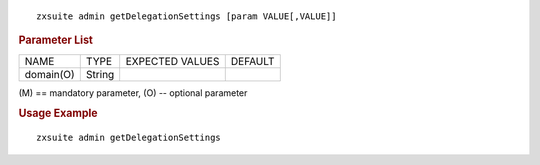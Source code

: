 
::

   zxsuite admin getDelegationSettings [param VALUE[,VALUE]]

.. rubric:: Parameter List

+-----------------+-----------------+-----------------+-----------------+
| NAME            | TYPE            | EXPECTED VALUES | DEFAULT         |
+-----------------+-----------------+-----------------+-----------------+
| domain(O)       | String          |                 |                 |
+-----------------+-----------------+-----------------+-----------------+

\(M) == mandatory parameter, (O) -- optional parameter

.. rubric:: Usage Example

::

   zxsuite admin getDelegationSettings
